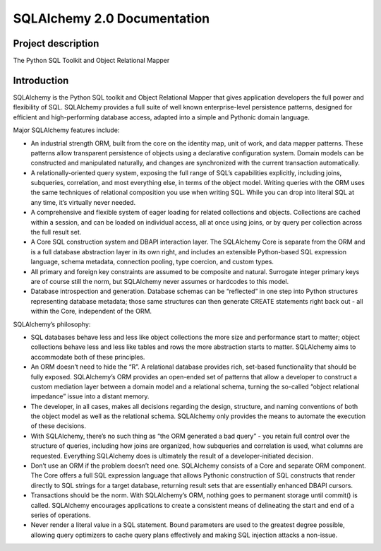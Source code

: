 ============================
SQLAlchemy 2.0 Documentation
============================

-------------------
Project description
-------------------


|PyPI| |Python|

.. |PyPI| image:: https://img.shields.io/pypi/v/sqlalchemy
    :target: https://pypi.org/project/sqlalchemy
    :alt: PyPI

.. |Python| image:: https://img.shields.io/pypi/pyversions/sqlalchemy
    :target: https://pypi.org/project/sqlalchemy
    :alt: PyPI - Python Version

The Python SQL Toolkit and Object Relational Mapper


------------
Introduction
------------

SQLAlchemy is the Python SQL toolkit and Object Relational Mapper that gives application developers the full power and flexibility of SQL. SQLAlchemy provides a full suite of well known enterprise-level persistence patterns, designed for efficient and high-performing database access, adapted into a simple and Pythonic domain language.

Major SQLAlchemy features include:

• An industrial strength ORM, built from the core on the identity map, unit of work, and data mapper patterns. These patterns allow transparent persistence of objects using a declarative configuration system. Domain models can be constructed and manipulated naturally, and changes are synchronized with the current transaction automatically.

• A relationally-oriented query system, exposing the full range of SQL’s capabilities explicitly, including joins, subqueries, correlation, and most everything else, in terms of the object model. Writing queries with the ORM uses the same techniques of relational composition you use when writing SQL. While you can drop into literal SQL at any time, it’s virtually never needed.

• A comprehensive and flexible system of eager loading for related collections and objects. Collections are cached within a session, and can be loaded on individual access, all at once using joins, or by query per collection across the full result set.

• A Core SQL construction system and DBAPI interaction layer. The SQLAlchemy Core is separate from the ORM and is a full database abstraction layer in its own right, and includes an extensible Python-based SQL expression language, schema metadata, connection pooling, type coercion, and custom types.

• All primary and foreign key constraints are assumed to be composite and natural. Surrogate integer primary keys are of course still the norm, but SQLAlchemy never assumes or hardcodes to this model.

• Database introspection and generation. Database schemas can be “reflected” in one step into Python structures representing database metadata; those same structures can then generate CREATE statements right back out - all within the Core, independent of the ORM.

SQLAlchemy’s philosophy:

• SQL databases behave less and less like object collections the more size and performance start to matter; object collections behave less and less like tables and rows the more abstraction starts to matter. SQLAlchemy aims to accommodate both of these principles.

• An ORM doesn’t need to hide the “R”. A relational database provides rich, set-based functionality that should be fully exposed. SQLAlchemy’s ORM provides an open-ended set of patterns that allow a developer to construct a custom mediation layer between a domain model and a relational schema, turning the so-called “object relational impedance” issue into a distant memory.

• The developer, in all cases, makes all decisions regarding the design, structure, and naming conventions of both the object model as well as the relational schema. SQLAlchemy only provides the means to automate the execution of these decisions.

• With SQLAlchemy, there’s no such thing as “the ORM generated a bad query” - you retain full control over the structure of queries, including how joins are organized, how subqueries and correlation is used, what columns are requested. Everything SQLAlchemy does is ultimately the result of a developer-initiated decision.

• Don’t use an ORM if the problem doesn’t need one. SQLAlchemy consists of a Core and separate ORM component. The Core offers a full SQL expression language that allows Pythonic construction of SQL constructs that render directly to SQL strings for a target database, returning result sets that are essentially enhanced DBAPI cursors.

• Transactions should be the norm. With SQLAlchemy’s ORM, nothing goes to permanent storage until commit() is called. SQLAlchemy encourages applications to create a consistent means of delineating the start and end of a series of operations.

• Never render a literal value in a SQL statement. Bound parameters are used to the greatest degree possible, allowing query optimizers to cache query plans effectively and making SQL injection attacks a non-issue.
